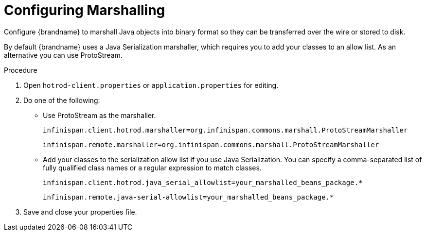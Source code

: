 [id='spring-boot-serialization_{context}']
= Configuring Marshalling
Configure {brandname} to marshall Java objects into binary format so they can be transferred over the wire or stored to disk.

By default {brandname} uses a Java Serialization marshaller, which requires you to add your classes to an allow list.
As an alternative you can use ProtoStream.

.Procedure

. Open `hotrod-client.properties` or `application.properties` for editing.
. Do one of the following:
+
* Use ProtoStream as the marshaller.
+
----
infinispan.client.hotrod.marshaller=org.infinispan.commons.marshall.ProtoStreamMarshaller
----
+
----
infinispan.remote.marshaller=org.infinispan.commons.marshall.ProtoStreamMarshaller
----
+
* Add your classes to the serialization allow list if you use Java Serialization.
You can specify a comma-separated list of fully qualified class names or a regular expression to match classes.
+
----
infinispan.client.hotrod.java_serial_allowlist=your_marshalled_beans_package.*
----
+
----
infinispan.remote.java-serial-allowlist=your_marshalled_beans_package.*
----
+
. Save and close your properties file.
